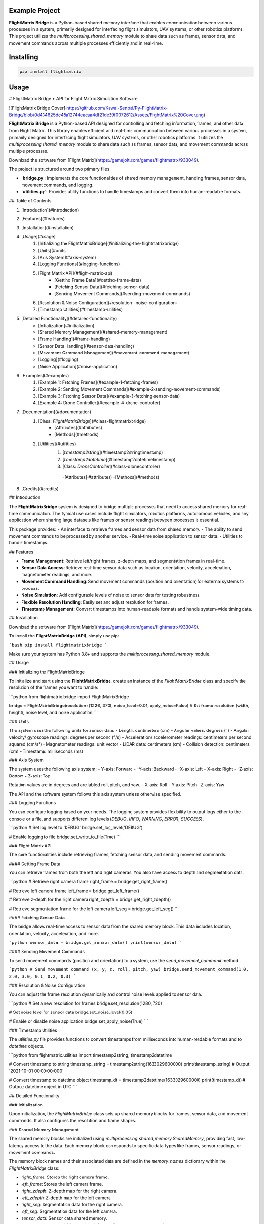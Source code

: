Example Project
===============

**FlightMatrix Bridge** is a Python-based shared memory interface that enables communication between various processes in a system, primarily designed for interfacing flight simulators, UAV systems, or other robotics platforms. This project utilizes the `multiprocessing.shared_memory` module to share data such as frames, sensor data, and movement commands across multiple processes efficiently and in real-time.

Installing
============

.. code-block:: bash

    pip install flightmatrix

Usage
=====

# FlightMatrix Bridge • API for Flight Matrix Simulation Software

![FlightMatrix Bridge Cover](https://github.com/Kawai-Senpai/Py-FlightMatrix-Bridge/blob/0d434625dc45a12744eacaa4df21de29f0072612/Assets/FlightMatrix%20Cover.png)

**FlightMatrix Bridge** is a Python-based API designed for controlling and fetching information, frames, and other data from Flight Matrix. This library enables efficient and real-time communication between various processes in a system, primarily designed for interfacing flight simulators, UAV systems, or other robotics platforms. It utilizes the `multiprocessing.shared_memory` module to share data such as frames, sensor data, and movement commands across multiple processes.

Download the software from [Flight Matrix](https://gamejolt.com/games/flightmatrix/933049).

The project is structured around two primary files:

- **`bridge.py`**: Implements the core functionalities of shared memory management, handling frames, sensor data, movement commands, and logging.
- **`utilities.py`**: Provides utility functions to handle timestamps and convert them into human-readable formats.

## Table of Contents

1. [Introduction](#introduction)
2. [Features](#features)
3. [Installation](#installation)
4. [Usage](#usage)
    1. [Initializing the FlightMatrixBridge](#initializing-the-flightmatrixbridge)
    2. [Units](#units)
    3. [Axis System](#axis-system)
    4. [Logging Functions](#logging-functions)
    5. [Flight Matrix API](#flight-matrix-api)
        - [Getting Frame Data](#getting-frame-data)
        - [Fetching Sensor Data](#fetching-sensor-data)
        - [Sending Movement Commands](#sending-movement-commands)
    6. [Resolution & Noise Configuration](#resolution--noise-configuration)
    7. [Timestamp Utilities](#timestamp-utilities)
5. [Detailed Functionality](#detailed-functionality)
    - [Initialization](#initialization)
    - [Shared Memory Management](#shared-memory-management)
    - [Frame Handling](#frame-handling)
    - [Sensor Data Handling](#sensor-data-handling)
    - [Movement Command Management](#movement-command-management)
    - [Logging](#logging)
    - [Noise Application](#noise-application)
6. [Examples](#examples)
    1. [Example 1: Fetching Frames](#example-1-fetching-frames)
    2. [Example 2: Sending Movement Commands](#example-2-sending-movement-commands)
    3. [Example 3: Fetching Sensor Data](#example-3-fetching-sensor-data)
    4. [Example 4: Drone Controller](#example-4-drone-controller)
7. [Documentation](#documentation)
    1. [Class: `FlightMatrixBridge`](#class-flightmatrixbridge)
        - [Attributes](#attributes)
        - [Methods](#methods) 
    2. [Utilities](#utilities)
        1. [`timestamp2string`](#timestamp2stringtimestamp)
        2. [`timestamp2datetime`](#timestamp2datetimetimestamp)
        3. [Class: `DroneController`](#class-dronecontroller)
          -[Attributes](#attributes)
          -[Methods](#methods)
8. [Credits](#credits)

## Introduction

The **FlightMatrixBridge** system is designed to bridge multiple processes that need to access shared memory for real-time communication. The typical use cases include flight simulators, robotics platforms, autonomous vehicles, and any application where sharing large datasets like frames or sensor readings between processes is essential.

This package provides:
- An interface to retrieve frames and sensor data from shared memory.
- The ability to send movement commands to be processed by another service.
- Real-time noise application to sensor data.
- Utilities to handle timestamps.

## Features

- **Frame Management**: Retrieve left/right frames, z-depth maps, and segmentation frames in real-time.
- **Sensor Data Access**: Retrieve real-time sensor data such as location, orientation, velocity, acceleration, magnetometer readings, and more.
- **Movement Command Handling**: Send movement commands (position and orientation) for external systems to process.
- **Noise Simulation**: Add configurable levels of noise to sensor data for testing robustness.
- **Flexible Resolution Handling**: Easily set and adjust resolution for frames.
- **Timestamp Management**: Convert timestamps into human-readable formats and handle system-wide timing data.

## Installation

Download the software from [Flight Matrix](https://gamejolt.com/games/flightmatrix/933049).

To install the **FlightMatrixBridge (API)**, simply use pip:

```bash
pip install flightmatrixbridge
```

Make sure your system has Python 3.8+ and supports the `multiprocessing.shared_memory` module.

## Usage

### Initializing the FlightMatrixBridge

To initialize and start using the **FlightMatrixBridge**, create an instance of the `FlightMatrixBridge` class and specify the resolution of the frames you want to handle:

```python
from flightmatrix.bridge import FlightMatrixBridge

bridge = FlightMatrixBridge(resolution=(1226, 370), noise_level=0.01, apply_noise=False)  # Set frame resolution (width, height), noise level, and noise application
```

### Units

The system uses the following units for sensor data:
- Length: centimeters (cm)
- Angular values: degrees (°)
- Angular velocity/ gyroscope readings: degrees per second (°/s)
- Acceleration/ accelerometer readings: centimeters per second squared (cm/s²) 
- Magnetometer readings: unit vector
- LiDAR data: centimeters (cm)
- Collision detection: centimeters (cm)
- Timestamp: milliseconds (ms)

### Axis System

The system uses the following axis system:
- Y-axis: Forward
- -Y-axis: Backward
- -X-axis: Left
- X-axis: Right
- -Z-axis: Bottom
- Z-axis: Top

Rotation values are in degrees and are labled roll, pitch, and yaw.
- X-axis: Roll
- Y-axis: Pitch
- Z-axis: Yaw

The API and the software system follows this axis system unless otherwise specified.

### Logging Functions

You can configure logging based on your needs. The logging system provides flexibility to output logs either to the console or a file, and supports different log levels (`DEBUG`, `INFO`, `WARNING`, `ERROR`, `SUCCESS`).

```python
# Set log level to 'DEBUG'
bridge.set_log_level('DEBUG')

# Enable logging to file
bridge.set_write_to_file(True)
```

### Flight Matrix API

The core functionalities include retrieving frames, fetching sensor data, and sending movement commands.

#### Getting Frame Data

You can retrieve frames from both the left and right cameras. You also have access to depth and segmentation data.

```python
# Retrieve right camera frame
right_frame = bridge.get_right_frame()

# Retrieve left camera frame
left_frame = bridge.get_left_frame()

# Retrieve z-depth for the right camera
right_zdepth = bridge.get_right_zdepth()

# Retrieve segmentation frame for the left camera
left_seg = bridge.get_left_seg()
```

#### Fetching Sensor Data

The bridge allows real-time access to sensor data from the shared memory block. This data includes location, orientation, velocity, acceleration, and more.

```python
sensor_data = bridge.get_sensor_data()
print(sensor_data)
```

#### Sending Movement Commands

To send movement commands (position and orientation) to a system, use the `send_movement_command` method.

```python
# Send movement command (x, y, z, roll, pitch, yaw)
bridge.send_movement_command(1.0, 2.0, 3.0, 0.1, 0.2, 0.3)
```

### Resolution & Noise Configuration

You can adjust the frame resolution dynamically and control noise levels applied to sensor data.

```python
# Set a new resolution for frames
bridge.set_resolution(1280, 720)

# Set noise level for sensor data
bridge.set_noise_level(0.05)

# Enable or disable noise application
bridge.set_apply_noise(True)
```

### Timestamp Utilities

The `utilities.py` file provides functions to convert timestamps from milliseconds into human-readable formats and to `datetime` objects.

```python
from flightmatrix.utilities import timestamp2string, timestamp2datetime

# Convert timestamp to string
timestamp_string = timestamp2string(1633029600000)
print(timestamp_string)  # Output: '2021-10-01 00:00:00:000'

# Convert timestamp to datetime object
timestamp_dt = timestamp2datetime(1633029600000)
print(timestamp_dt)  # Output: datetime object in UTC
```

## Detailed Functionality

### Initialization

Upon initialization, the `FlightMatrixBridge` class sets up shared memory blocks for frames, sensor data, and movement commands. It also configures the resolution and frame shapes.

### Shared Memory Management

The shared memory blocks are initialized using `multiprocessing.shared_memory.SharedMemory`, providing fast, low-latency access to the data. Each memory block corresponds to specific data types like frames, sensor readings, or movement commands.

The memory block names and their associated data are defined in the `memory_names` dictionary within the `FlightMatrixBridge` class:

- `right_frame`: Stores the right camera frame.
- `left_frame`: Stores the left camera frame.
- `right_zdepth`: Z-depth map for the right camera.
- `left_zdepth`: Z-depth map for the left camera.
- `right_seg`: Segmentation data for the right camera.
- `left_seg`: Segmentation data for the left camera.
- `sensor_data`: Sensor data shared memory.
- `movement_command`: Memory block for sending movement commands.

### Frame Handling

Frames can be retrieved from the shared memory using the `_get_frame` method. The frames are stored as NumPy arrays and can be either 1-channel (grayscale) or 3-channel (RGB).

### Sensor Data Handling

The `get_sensor_data` method retrieves sensor readings from the shared memory. The sensor data includes:

- Location `(x, y, z)` in *centimeters*
- Orientation `(roll, pitch, yaw)` in *degrees*
- gyroscope `(x, y, z)` in *degrees per second*
- accelerometer `(x, y, z)` in *cm/s^2*
- Magnetometer readings `(x, y, z)` in *unit vector*
- LiDAR data `(LiDARForward, LiDARBackward, LiDARLeft, LiDARRight, LiDARBottom) or (Y, -Y, -X, X, -Z)` in *centimeters*
- Collision detection status `(True/False, LocationX, LocationY, LocationZ)` in *centimeters*
- Timestamp in *milliseconds*

### Movement Command Management

Movement commands are written to shared memory using `send_movement_command`. These commands include the position and orientation of the system and are stored as six floating-point values.

### Logging

The logging system is highly configurable and provides essential feedback about the system's operations. You can adjust the verbosity of the logs and decide whether to write them to a file.

### Noise Application

To simulate real-world noise in sensor data, noise can be added using Gaussian distribution. This feature is optional and can be enabled/disabled dynamically.

## Examples

### Example 1: Fetching Frames

```python
import cv2
from flightmatrix.bridge import FlightMatrixBridge
from flightmatrix.utilities import timestamp2string

# Initialize the FlightMatrixBridge
bridge = FlightMatrixBridge()

# Start a loop to continuously fetch and display frames
while True:
    # Fetch the left and right frames
    left_frame_data = bridge.get_left_frame()
    right_frame_data = bridge.get_right_frame()

    # Fetch the z-depth frames for both left and right
    left_zdepth_data = bridge.get_left_zdepth()
    right_zdepth_data = bridge.get_right_zdepth()

    # Retrieve the actual frame arrays and timestamps
    left_frame = left_frame_data['frame']
    right_frame = right_frame_data['frame']

    left_zdepth = left_zdepth_data['frame']
    right_zdepth = right_zdepth_data['frame']
    
    left_timestamp = left_frame_data['timestamp']
    right_timestamp = right_frame_data['timestamp']

    # Convert timestamps to human-readable format
    left_timestamp = timestamp2string(left_timestamp)
    right_timestamp = timestamp2string(right_timestamp)

    # Display the frames in OpenCV windows
    cv2.imshow("Left Frame", left_frame)
    cv2.imshow("Right Frame", right_frame)

    cv2.imshow("Left Z-Depth", left_zdepth_data)
    cv2.imshow("Right Z-Depth", right_zdepth_data)

    # Print timestamps for each frame (optional)
    print(f"Left Frame Timestamp: {left_timestamp}")
    print(f"Right Frame Timestamp: {right_timestamp}")

    # Break the loop when 'q' is pressed
    if cv2.waitKey(1) & 0xFF == ord('q'):
        break

# Release OpenCV windows
cv2.destroyAllWindows()
```

### Example 2: Sending Movement Commands

```python
from flightmatrix.bridge import FlightMatrixBridge

# Initialize the bridge
bridge = FlightMatrixBridge()

# Send a movement command (x, y, z, roll, pitch, yaw)
bridge.send_movement_command(0.5, 1.0, 0.8, 0.0, 0.1, 0.2)
```

In order to reset/stop the movement, you can send a command with all zeros:

```python
bridge.send_movement_command(0.0, 0.0, 0.0, 0.0, 0.0, 0.0)
```

### Example 3: Fetching Sensor Data

```python
from flightmatrix.bridge import FlightMatrixBridge

# Initialize the bridge
bridge = FlightMatrixBridge(resolution=(1226, 370), noise_level=0.01, apply_noise=False)  # Set frame resolution (width, height), noise level, and noise application

# Fetch sensor data
sensor_data = bridge.get_sensor_data()

# Check for errors
if sensor_data.get('error'):
    print("Error fetching sensor data:", sensor_data['error'])
else:
    # Extract sensor readings
    location = sensor_data['location']
    orientation = sensor_data['orientation']
    gyroscope = sensor_data['gyroscope']
    accelerometer = sensor_data['accelerometer']
    magnetometer = sensor_data['magnetometer']
    lidar = sensor_data['lidar']
    collision = sensor_data['collision']
    timestamp = sensor_data['timestamp']

    # Display sensor data in a readable format
    print("Sensor Data:")
    print("-----------------------")
    print(f"Timestamp: {timestamp} ms")
    print(f"Location (cm): X={location[0]:.2f}, Y={location[1]:.2f}, Z={location[2]:.2f}")
    print(f"Orientation (degrees): Roll={orientation[0]:.2f}, Pitch={orientation[1]:.2f}, Yaw={orientation[2]:.2f}")
    print(f"Gyroscope (deg/s): X={gyroscope[0]:.2f}, Y={gyroscope[1]:.2f}, Z={gyroscope[2]:.2f}")
    print(f"Accelerometer (cm/s²): X={accelerometer[0]:.2f}, Y={accelerometer[1]:.2f}, Z={accelerometer[2]:.2f}")
    print(f"Magnetometer (unit vector): X={magnetometer[0]:.2f}, Y={magnetometer[1]:.2f}, Z={magnetometer[2]:.2f}")
    print(f"LiDAR Data (cm): Forward={lidar[0]:.2f}, Backward={lidar[1]:.2f}, Left={lidar[2]:.2f}, Right={lidar[3]:.2f}, Bottom={lidar[4]:.2f}")
    print(f"Collision Detection: Status={collision[0]}, Location (cm): X={collision[1]:.2f}, Y={collision[2]:.2f}, Z={collision[3]:.2f}")

```

### Example 4: Drone Controller

```python

from flightmatrix.bridge import FlightMatrixBridge
from flightmatrix.utilities import DroneController

# Example Usage
bridge = FlightMatrixBridge()
drone = DroneController(bridge)

# Move forward by 1.0 (positive y-axis)
drone.move_forward(1.0)

# Ascend by 0.5 (positive z-axis)
drone.ascend(0.5)

# Rotate in yaw by 0.3
drone.rotate_yaw(0.3)

# Stop only rotation (keep movement intact)
drone.stop_rotation()

# Stop all movement and rotation
drone.stop()

# Hover in place and rotate at 0.5 speed for 5 seconds
drone.hover_and_rotate(0.5, 5)
  
```

## Documentation

#### Class: `FlightMatrixBridge`
This class interfaces with the Flight Matrix system using shared memory for inter-process communication. It manages frames, timestamps, and movement commands, enabling seamless data sharing between processes.

---

##### **Attributes:**

- `width (int)`: The width of the frame, initialized by the resolution provided.
  
- `height (int)`: The height of the frame, initialized by the resolution provided.

- `frame_shape (tuple)`: Tuple representing the shape of the frame as `(height, width)`.

- `frame_shape_3ch (tuple)`: Tuple representing the shape of the frame with 3 channels as `(height, width, 3)`.

- `noise_level (float)`: Specifies the level of noise to be applied. Defaults to `0.01`.

- `apply_noise (bool)`: Boolean flag that determines whether noise should be applied. Defaults to `False`.

- `memory_names (dict)`: Dictionary mapping keys to shared memory block names. Used for storing frame, depth, segmentation, and movement command data.

- `log (Logger)`: A logger instance used for logging events and debugging messages.

- `shm (dict)`: Dictionary storing the shared memory objects for frame data.

- `shm_timestamps (dict)`: Dictionary storing the shared memory objects for timestamps.

- `num_floats (int)`: Number of float values stored in shared memory for movement commands. Defaults to `6`. Do not edit this value.

---

##### **Methods:**

---

###### **`__init__(self, resolution=(1226, 370), noise_level=0.01, apply_noise=False)`**

**Description:**  
Initializes the `FlightMatrixBridge` class by setting up shared memory, logging, and configuring noise settings.

**Args:**  
- `resolution (tuple, optional)`: A tuple specifying the frame's width and height. Defaults to `(1226, 370)`.
- `noise_level (float, optional)`: Specifies the level of noise to be applied to sensor data. Defaults to `0.01`.
- `apply_noise (bool, optional)`: Boolean flag that determines whether noise should be applied to sensor data. Defaults to `False`.

**Example:**
```python
bridge = FlightMatrixBridge(resolution=(800, 600), noise_level=0.05, apply_noise=True)
```

---

###### **`set_log_level(self, log_level='INFO')`**

**Description:**  
Sets the logging level for the logger instance to control the verbosity of log output.

**Args:**  
- `log_level (str)`: Desired log level (`'DEBUG'`, `'INFO'`, `'WARNING'`, `'ERROR'`). Default is `'INFO'`.

**Returns:**  
None.

**Example:**
```python
bridge.set_log_level('DEBUG')
```

---

###### **`set_write_to_file(self, write_to_file)`**

**Description:**  
Sets whether the logging should be written to a file or not.

**Args:**  
- `write_to_file (bool)`: If `True`, log messages will be written to a file; otherwise, they won't.

**Returns:**  
None.

**Example:**
```python
bridge.set_write_to_file(True)
```

---

###### **`_initialize_shared_memory(self)`**

**Description:**  
Initializes shared memory blocks for frames and timestamps based on the keys stored in `memory_names`. If the shared memory block for a specific key is not available, a warning will be logged.

**Raises:**  
- `FileNotFoundError`: If the shared memory block for a key does not exist.

**Returns:**  
None.

**Example:**
```python
bridge._initialize_shared_memory()
```

---

###### **`_initialize_movement_command_memory(self)`**

**Description:**  
Sets up shared memory for movement commands (`x, y, z, roll, pitch, yaw`) and an availability flag. If the shared memory block exists, it will attach to it; otherwise, it will create a new block.

**Raises:**  
- `FileExistsError`: If the shared memory block already exists when trying to create it.

**Returns:**  
None.

**Example:**
```python
bridge._initialize_movement_command_memory()
```

---

###### **`_get_frame(self, key, channels=3)`**

**Description:**  
Retrieves a frame from shared memory. Handles both 3-channel and single-channel frame retrieval.

**Args:**  
- `key (str)`: Key identifying the shared memory segment.
- `channels (int, optional)`: Number of channels in the frame, default is `3`.

**Returns:**  
- `dict`: A dictionary with:
  - `'frame' (np.ndarray or None)`: The retrieved frame or `None` if an error occurred.
  - `'timestamp' (any or None)`: The timestamp associated with the frame or `None` if an error occurred.
  - `'error' (str or None)`: Error message, if any.

**Raises:**  
- `Warning`: If shared memory is not available or if there is a resolution mismatch.

**Example:**
```python
frame_data = bridge._get_frame('right_frame', channels=3)
```

---

###### **`_get_timestamp(self, key)`**

**Description:**  
Retrieves the timestamp associated with the frame stored in shared memory.

**Args:**  
- `key (str)`: Key identifying the shared memory segment for the timestamp.

**Returns:**  
- `int or None`: The timestamp as an integer, or `None` if not available.

**Example:**
```python
timestamp = bridge._get_timestamp('right_frame')
```

---

###### **`add_noise(self, data)`**

**Description:**  
Adds Gaussian noise to the given data based on the configured noise level.

**Args:**  
- `data (np.ndarray)`: The data (typically a frame) to which noise will be added.

**Returns:**  
- `np.ndarray`: The noisy data.

**Example:**
```python
noisy_frame = bridge.add_noise(frame_data)
```

---

###### **`get_sensor_data(self)`**

**Description:**  
Retrieves sensor data from shared memory and returns it as a dictionary.  
If the sensor data is not available in shared memory, a warning is logged,  
and a dictionary with all sensor fields set to None and an error message is returned.  
The sensor data includes:
- location: 3 floats representing the location coordinates.
- orientation: 3 floats representing the orientation.
- gyroscope: 3 floats representing the gyroscope readings.
- accelerometer: 3 floats representing the accelerometer readings.
- magnetometer: 3 floats representing the magnetometer readings.
- lidar: 5 floats representing the lidar readings.
- collision: 4 floats representing the collision data.
- timestamp: The timestamp of the sensor data.

If noise application is enabled, noise is added to the gyroscope, accelerometer,  
magnetometer, and lidar data.

**Returns:**  
- `dict`: A dictionary containing the sensor data or an error message if the data is not available.

**Example:**
```python
sensor_data = bridge.get_sensor_data()
```

---

###### **`send_movement_command(self, x, y, z, roll, pitch, yaw)`**

**Description:**  
Sends movement command values (`x, y, z, roll, pitch, yaw`) to the shared memory block.

**Args:**  
- `x (float)`: Movement in the X-axis.
- `y (float)`: Movement in the Y-axis.
- `z (float)`: Movement in the Z-axis.
- `roll (float)`: Roll rotation.
- `pitch (float)`: Pitch rotation.
- `yaw (float)`: Yaw rotation.

**Returns:**  
None.

**Example:**
```python
bridge.send_movement_command(1.0, 0.5, -1.0, 0.2, 0.1, -0.3)
```

---

###### **`_write_movement_command(self, commands)`**

**Description:**  
Writes the movement commands to shared memory.

**Args:**  
- `commands (list of float)`: List of movement command values (`[x, y, z, roll, pitch, yaw]`).

**Returns:**  
None.

**Example:**
```python
bridge._write_movement_command([1.0, 0.5, -1.0, 0.2, 0.1, -0.3])
```

---

###### **`set_resolution(self, width, height)`**

**Description:**  
Sets the resolution of the frames by updating the `width` and `height` attributes and recalculating the frame shapes.

**Args:**  
- `width (int)`: Width of the frames.
- `height (int)`: Height of the frames.

**Returns:**  
None.

**Example:**
```python
bridge.set_resolution(800, 600)
```

---

###### **`set_noise_level(self, noise_level)`**

**Description:**  
Sets the noise level for the frames.

**Args:**  
- `noise_level (float)`: The level of noise to apply.

**Returns:**  
None.

**Example:**
```python
bridge.set_noise_level(0.05)
```

---

###### **`set_apply_noise(self, apply_noise)`**

**Description:**  
Sets whether noise should be applied to frames.

**Args:**  
- `apply_noise (bool)`: Whether to apply noise (`True` or `False`).

**Returns:**  
None.

**Example:**
```python
bridge.set_apply_noise(True)
```

---

###### **`get_right_frame(self)`**

**Description:**  
Retrieves the right frame from shared memory.

**Returns:**  
- `dict`: A dictionary with:
  - `'frame' (np.ndarray or None)`: The retrieved right frame or `None` if an error occurred.
  - `'timestamp' (int or None)`: The timestamp associated with the right frame or `None` if an error occurred.
  - `'error' (str or None)`: Error message, if any.

**Example:**
```python
right_frame_data = bridge.get_right_frame()
```

---

###### **`get_left_frame(self)`**

**Description:**  
Retrieves the left frame from shared memory.

**Returns:**  
- `dict`: A dictionary with:
  - `'frame' (np.ndarray or None)`: The retrieved left frame or `None` if an error occurred.
  - `'timestamp' (int or None)`: The timestamp associated with the left frame or `None` if an error occurred.
  - `'error' (str or None)`: Error message, if any.

**Example:**
```python
left_frame_data = bridge.get_left_frame()
```

---

###### **`get_right_zdepth(self)`**

**Description:**  
Retrieves the right depth frame from shared memory.

**Returns:**  
- `dict`: A dictionary with:
  - `'frame' (np.ndarray or None)`: The retrieved right depth frame or `None` if an error occurred.
  - `'timestamp' (int or None)`: The timestamp associated with the right depth frame or `None` if an error occurred.
  - `'error' (str or None)`: Error message, if any.

**Example:**
```python
right_zdepth_data = bridge.get_right_zdepth()
```

---

###### **`get_left_zdepth(self)`**

**Description:**  
Retrieves the left depth frame from shared memory.

**Returns:**  
- `dict`: A dictionary with:
  - `'frame' (np.ndarray or None)`: The retrieved left depth frame or `None` if an error occurred.
  - `'timestamp' (int or None)`: The timestamp associated with the left depth frame or `None` if an error occurred.
  - `'error' (str or None)`: Error message, if any.

**Example:**
```python
left_zdepth_data = bridge.get_left_zdepth()
```

---

###### **`get_right_seg(self)`**

**Description:**  
Retrieves the right segmentation frame from shared memory.

**Returns:**  
- `dict`: A dictionary with:
  - `'frame' (np.ndarray or None)`: The retrieved right segmentation frame or `None` if an error occurred.
  - `'timestamp' (int or None)`: The timestamp associated with the right segmentation frame or `None` if an error occurred.
  - `'error' (str or None)`: Error message, if any.

**Example:**
```python
right_segmentation_data = bridge.get_right_seg()
```

---

###### **`get_left_seg(self)`**

**Description:**  
Retrieves the left segmentation frame from shared memory.

**Returns:**  
- `dict`: A dictionary with:
  - `'frame' (np.ndarray or None)`: The retrieved left segmentation frame or `None` if an error occurred.
  - `'timestamp' (int or None)`: The timestamp associated with the left segmentation frame or `None` if an error occurred.
  - `'error' (str or None)`: Error message, if any.

**Example:**
```python
left_segmentation_data = bridge.get_left_seg()
```

---

#### 2. Utilities
   
##### 1. **`timestamp2string`**

**Description:**  
Converts a timestamp in milliseconds to a human-readable string format.

**Args:**  
- `timestamp (int)`: The timestamp in milliseconds.

**Returns:**  
- `str`: Formatted timestamp as a string in the format 'YYYY-MM-DD HH:MM:SS:fff'.

**Example:**
```python
formatted_time = timestamp2string(1609459200000)
# Output: '2021-01-01 00:00:00:000'
```

---

##### 2. **`timestamp2datetime`**

**Description:**  
Converts a timestamp in milliseconds to a `datetime` object in UTC.

**Args:**  
- `timestamp (int)`: The timestamp in milliseconds.

**Returns:**  
- `datetime`: The corresponding `datetime` object in UTC.

**Example:**
```python
datetime_obj = timestamp2datetime(1609459200000)
# Output: datetime(2021, 1, 1, 0, 0, 0, tzinfo=timezone.utc)
```

---

#### Class: `DroneController`
This class provides an interface to control the drone's movements by sending commands to the flight matrix system. It allows the drone to move along the x, y, and z axes and rotate around the roll, pitch, and yaw axes.

---

##### **Attributes:**

- `bridge (FlightMatrixBridge)`: The bridge object used to communicate with the drone.
- `current_x (float)`: Current x-coordinate position, initialized to `0.0`.
- `current_y (float)`: Current y-coordinate position, initialized to `0.0`.
- `current_z (float)`: Current z-coordinate position, initialized to `0.0`.
- `current_roll (float)`: Current roll angle, initialized to `0.0`.
- `current_pitch (float)`: Current pitch angle, initialized to `0.0`.
- `current_yaw (float)`: Current yaw angle, initialized to `0.0`.

---

##### **Methods:**

###### **`__init__(self, bridge_object: FlightMatrixBridge)`**

**Description:**  
Initializes the `DroneController` class by associating it with a `FlightMatrixBridge` object and setting initial drone movement parameters to zero.

**Args:**  
- `bridge_object (FlightMatrixBridge)`: An instance of `FlightMatrixBridge` used to communicate with the flight matrix system.

---

###### **`_send_command(self)`**

**Description:**  
Sends the current positional and rotational state (x, y, z, roll, pitch, yaw) as movement commands to the drone.

**Returns:**  
None

---

###### **`move_x(self, value)`**

**Description:**  
Moves the drone to a specified x-coordinate.

**Args:**  
- `value (float)`: The x-coordinate to move to.

**Returns:**  
None

---

###### **`move_y(self, value)`**

**Description:**  
Moves the drone to a specified y-coordinate (left or right).

**Args:**  
- `value (float)`: The y-coordinate to move to.

**Returns:**  
None

---

###### **`move_z(self, value)`**

**Description:**  
Moves the drone to a specified z-coordinate (up or down).

**Args:**  
- `value (float)`: The z-coordinate to move to.

**Returns:**  
None

---

###### **`rotate_roll(self, value)`**

**Description:**  
Rotates the drone to a specified roll angle.

**Args:**  
- `value (float)`: The roll angle to rotate to.

**Returns:**  
None

---

###### **`rotate_pitch(self, value)`**

**Description:**  
Rotates the drone to a specified pitch angle.

**Args:**  
- `value (float)`: The pitch angle to rotate to.

**Returns:**  
None

---

###### **`rotate_yaw(self, value)`**

**Description:**  
Rotates the drone to a specified yaw angle.

**Args:**  
- `value (float)`: The yaw angle to rotate to, in degrees.

**Returns:**  
None

---

###### **`ascend(self, value)`**

**Description:**  
Ascends the drone by a specified value, increasing the current altitude.

**Args:**  
- `value (float)`: The amount to increase the altitude.

**Returns:**  
None

---

###### **`descend(self, value)`**

**Description:**  
Descends the drone by a specified value, decreasing the current altitude.

**Args:**  
- `value (float)`: The amount to decrease the altitude.

**Returns:**  
None

---

###### **`move_forward(self, value)`**

**Description:**  
Moves the drone forward by a specified value (positive y-axis).

**Args:**  
- `value (float)`: The amount to move forward.

**Returns:**  
None

---

###### **`move_backward(self, value)`**

**Description:**  
Moves the drone backward by a specified value (negative y-axis).

**Args:**  
- `value (float)`: The amount to move backward.

**Returns:**  
None

---

###### **`stop_movement(self)`**

**Description:**  
Stops all drone movements on the x, y, and z axes.

**Returns:**  
None

## Credits

This project was developed and maintained by [Ranit Bhowmick](https://www.linkedin.com/in/ranitbhowmick), a Robotics and Automation engineer with a passion for building innovative solutions in AI, game development, and full-stack projects. Specializing in advanced Python programming, machine learning, and robotics, I’m always open to collaboration and eager to explore new challenges.

I'd like to express my gratitude to the unreal engine community for their support and feedback. I'm always open to suggestions and contributions to improve this project further.
